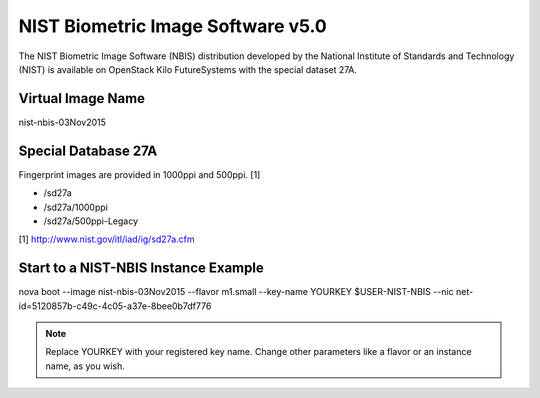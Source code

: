 .. _nist_nbis:

NIST Biometric Image Software v5.0
=====================================

The NIST Biometric Image Software (NBIS) distribution developed by the National Institute of Standards and Technology (NIST) is available on OpenStack Kilo FutureSystems with the special dataset 27A.

Virtual Image Name
--------------------

nist-nbis-03Nov2015

Special Database 27A
---------------------

Fingerprint images are provided in 1000ppi and 500ppi. [1]

* /sd27a
* /sd27a/1000ppi
* /sd27a/500ppi-Legacy

[1] http://www.nist.gov/itl/iad/ig/sd27a.cfm

Start to a NIST-NBIS Instance Example
--------------------------------------
nova boot --image nist-nbis-03Nov2015 --flavor m1.small --key-name YOURKEY $USER-NIST-NBIS --nic net-id=5120857b-c49c-4c05-a37e-8bee0b7df776

.. note:: Replace YOURKEY with your registered key name. Change other parameters like a flavor or an instance name, as you wish.
